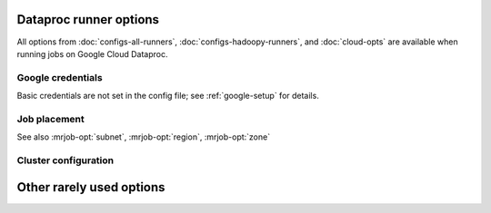 Dataproc runner options
=======================

All options from :doc:`configs-all-runners`, :doc:`configs-hadoopy-runners`,
and :doc:`cloud-opts` are available when running jobs on Google Cloud Dataproc.

Google credentials
------------------

Basic credentials are not set in the config file; see :ref:`google-setup` for
details.

.. mrjob-opt::
    :config: project_id
    :switch: --project-id
    :type: :ref:`string <data-type-string>`
    :set: dataproc
    :default: read from credentials config file

    The ID of the Google Cloud Project to run under.

    .. versionchanged:: 0.6.2

       This used to be called *gcp_project*

.. mrjob-opt::
   :config: service_account
   :switch: --service-account
   :set: dataproc
   :default: ``None``

   Optional service account to use when creating a cluster. For more
   information see `Service Accounts <https://cloud.google.com/compute/docs/access/service-accounts#custom_service_accounts>`__.

   .. versionadded:: 0.6.3

.. mrjob-opt::
   :config: service_account_scopes
   :switch: --service-account-scopes
   :set: dataproc
   :default: (automatic)

   Optional service account scopes to pass to the API when creating a cluster.

   Generally it's suggested that you instead create a
   :mrjob-opt:`service_account` with the scopes you want.

   .. versionadded:: 0.6.3

Job placement
-------------

See also :mrjob-opt:`subnet`, :mrjob-opt:`region`, :mrjob-opt:`zone`

.. mrjob-opt::
   :config: network
   :switch: --network
   :type: :ref:`string <data-type-string>`
   :set: dataproc
   :default: ``None``

   Name or URI of network to launch cluster in. Incompatible with
   with :mrjob-opt:`subnet`.

   .. versionadded:: 0.6.3

Cluster configuration
---------------------

.. mrjob-opt::
   :config: cluster_properties
   :switch: --cluster-property
   :set: dataproc
   :default: ``None``

   A dictionary of properties to set in the cluster's config files
   (e.g. ``mapred-site.xml``). For details, see
   `Cluster properties <https://cloud.google.com/dataproc/docs/concepts/configuring-clusters/cluster-properties>`__.

.. mrjob-opt::
   :config: core_instance_config
   :switch: --core-instance-config
   :set: dataproc
   :default: ``None``

   A dictionary of additional parameters to pass as ``config.worker_config``
   when creating the cluster. Follows the format of
   `InstanceGroupConfig <https://cloud.google.com/dataproc/docs/reference/rest/v1/projects.regions.clusters#InstanceGroupConfig>`__ except that it uses
   `snake_case` instead of `camel_case`.

   For example, to specify 100GB of disk space on core instances, add this to
   your config file:

   .. code-block:: yaml

       runners:
         dataproc:
           core_instance_config:
             disk_config:
               boot_disk_size_gb: 100

   To set this option on the command line, pass in JSON:

   .. code-block:: sh

       --core-instance-config '{"disk_config": {"boot_disk_size_gb": 100}}'

   This option *can* be used to set number of core instances
   (``num_instances``) or instance type (``machine_type_uri``), but usually
   you'll want to use :mrjob-opt:`num_core_instances` and
   :mrjob-opt:`core_instance_type` along with this option.

   .. versionadded:: 0.6.3

.. mrjob-opt::
   :config: master_instance_config
   :switch: --master-instance-config
   :set: dataproc
   :default: ``None``

   A dictionary of additional parameters to pass as ``config.master_config``
   when creating the cluster. See :mrjob-opt:`core_instance_config` for
   more details.

   .. versionadded:: 0.6.3

.. mrjob-opt::
   :config: task_instance_config
   :switch: --task-instance-config
   :set: dataproc
   :default: ``None``

   A dictionary of additional parameters to pass as
   ``config.secondary_worker_config``
   when creating the cluster. See :mrjob-opt:`task_instance_config` for
   more details.

   To make task instances preemptible, add this to your config file:

   .. code-block:: yaml

       runners:
         dataproc:
           task_instance_config:
             is_preemptible: true

   Note that this config won't be applied unless you specify at least one
   task instance (either through :mrjob-opt:`num_task_instances` or
   by passing ``num_instances`` to this option).

   .. versionadded:: 0.6.3

Other rarely used options
=========================

.. mrjob-opt::
    :config: gcloud_bin
    :switch: --gcloud-bin
    :type: :ref:`command <data-type-command>`
    :set: dataproc
    :default: ``'gcloud'``

    Path to the gcloud binary; may include switches (e.g.  ``'gcloud -v'`` or
    ``['gcloud', '-v']``). Defaults to :command:`gcloud`.

    Used only as a way to create an SSH tunnel to the Resource Manager.

    .. versionchanged:: 0.6.8

       Setting this to an empty value (``--gcloud-bin ''``) instructs mrjob to
       use the default (used to disable SSH).
